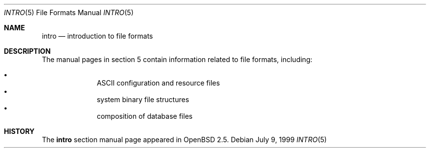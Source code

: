 .\"	$OpenBSD: src/share/man/man5/intro.5,v 1.6 2003/06/09 21:55:16 hugh Exp $
.\"
.\" Copyright (c) 1999 Hugh Graham
.\"
.\" Redistribution and use in source and binary forms, with or without
.\" modification, are permitted provided that the following conditions
.\" are met:
.\" 1. Redistributions of source code must retain the above copyright
.\"    notice, this list of conditions and the following disclaimer.
.\" 2. Redistributions in binary form must reproduce the above copyright
.\"    notice, this list of conditions and the following disclaimer in the
.\"    documentation and/or other materials provided with the distribution.
.\"
.\" THIS SOFTWARE IS PROVIDED BY THE REGENTS AND CONTRIBUTORS ``AS IS'' AND
.\" ANY EXPRESS OR IMPLIED WARRANTIES, INCLUDING, BUT NOT LIMITED TO, THE
.\" IMPLIED WARRANTIES OF MERCHANTABILITY AND FITNESS FOR A PARTICULAR PURPOSE
.\" ARE DISCLAIMED.  IN NO EVENT SHALL THE REGENTS OR CONTRIBUTORS BE LIABLE
.\" FOR ANY DIRECT, INDIRECT, INCIDENTAL, SPECIAL, EXEMPLARY, OR CONSEQUENTIAL
.\" DAMAGES (INCLUDING, BUT NOT LIMITED TO, PROCUREMENT OF SUBSTITUTE GOODS
.\" OR SERVICES; LOSS OF USE, DATA, OR PROFITS; OR BUSINESS INTERRUPTION)
.\" HOWEVER CAUSED AND ON ANY THEORY OF LIABILITY, WHETHER IN CONTRACT, STRICT
.\" LIABILITY, OR TORT (INCLUDING NEGLIGENCE OR OTHERWISE) ARISING IN ANY WAY
.\" OUT OF THE USE OF THIS SOFTWARE, EVEN IF ADVISED OF THE POSSIBILITY OF
.\" SUCH DAMAGE.
.\"
.Dd July 9, 1999
.Dt INTRO 5
.Os
.Sh NAME
.Nm intro
.Nd "introduction to file formats"
.Sh DESCRIPTION
The manual pages in section 5 contain information related to
file formats, including:
.Pp
.Bl -bullet -offset indent -compact
.It
ASCII configuration and resource files
.It
system binary file structures
.It
composition of database files
.El
.Sh HISTORY
The
.Nm
section manual page appeared in
.Ox 2.5 .
